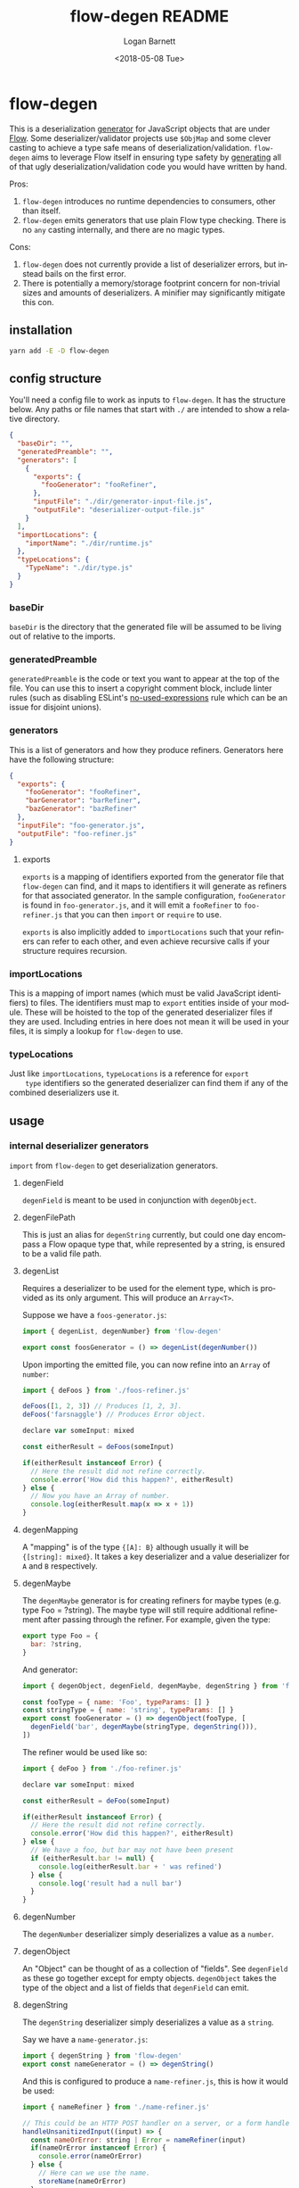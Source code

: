 #+title:     flow-degen README
#+author:    Logan Barnett
#+email:     logustus@gmail.com
#+date:      <2018-05-08 Tue>
#+language:  en
#+file_tags: readme flow deserialization

* flow-degen

This is a deserialization _generator_ for JavaScript objects that are under
[[http://flow.org][Flow]]. Some deserializer/validator projects use =$ObjMap= and some clever casting
to achieve a type safe means of deserialization/validation. =flow-degen= aims to
leverage Flow itself in ensuring type safety by _generating_ all of that ugly
deserialization/validation code you would have written by hand.

Pros:
1. =flow-degen= introduces no runtime dependencies to consumers, other than
   itself.
2. =flow-degen= emits generators that use plain Flow type checking. There is no
   =any= casting internally, and there are no magic types.

Cons:
1. =flow-degen= does not currently provide a list of deserializer errors, but
   instead bails on the first error.
2. There is potentially a memory/storage footprint concern for non-trivial sizes
   and amounts of deserializers. A minifier may significantly mitigate this con.

** installation

#+begin_src sh
yarn add -E -D flow-degen
#+end_src

** config structure

   You'll need a config file to work as inputs to =flow-degen=. It has the
   structure below. Any paths or file names that start with =./= are intended to
   show a relative directory.

#+begin_src json
  {
    "baseDir": "",
    "generatedPreamble": "",
    "generators": [
      {
        "exports": {
          "fooGenerator": "fooRefiner",
        },
        "inputFile": "./dir/generator-input-file.js",
        "outputFile": "deserializer-output-file.js"
      }
    ],
    "importLocations": {
      "importName": "./dir/runtime.js"
    },
    "typeLocations": {
      "TypeName": "./dir/type.js"
    }
  }
#+end_src
*** baseDir
    =baseDir= is the directory that the generated file will be assumed to be
    living out of relative to the imports.
*** generatedPreamble
    =generatedPreamble= is the code or text you want to appear at the top of the
    file. You can use this to insert a copyright comment block, include linter
    rules (such as disabling ESLint's [[https://eslint.org/docs/rules/no-unused-expressions][no-used-expressions]] rule which can be an
    issue for disjoint unions).
*** generators
    This is a list of generators and how they produce refiners. Generators here
    have the following structure:

    #+begin_src json
      {
        "exports": {
          "fooGenerator": "fooRefiner",
          "barGenerator": "barRefiner",
          "bazGenerator": "bazRefiner"
        },
        "inputFile": "foo-generator.js",
        "outputFile": "foo-refiner.js"
      }
    #+end_src

**** exports
     =exports= is a mapping of identifiers exported from the generator file that
     =flow-degen= can find, and it maps to identifiers it will generate as
     refiners for that associated generator. In the sample configuration,
     =fooGenerator= is found in =foo-generator.js=, and it will emit a
     =fooRefiner= to =foo-refiner.js= that you can then =import= or =require=
     to use.

     =exports= is also implicitly added to =importLocations= such that your
     refiners can refer to each other, and even achieve recursive calls if your
     structure requires recursion.

*** importLocations
    This is a mapping of import names (which must be valid JavaScript
    identifiers) to files. The identifiers must map to =export= entities inside
    of your module. These will be hoisted to the top of the generated
    deserializer files if they are used. Including entries in here does not mean
    it will be used in your files, it is simply a lookup for =flow-degen= to
    use.
*** typeLocations
    Just like =importLocations=, =typeLocations= is a reference for =export
    type= identifiers so the generated deserializer can find them if any of the
    combined deserializers use it.
** usage
*** internal deserializer generators

    =import= from =flow-degen= to get deserialization generators.

**** degenField
     =degenField= is meant to be used in conjunction with =degenObject=.
**** degenFilePath
     This is just an alias for =degenString= currently, but could one day
     encompass a Flow opaque type that, while represented by a string, is
     ensured to be a valid file path.
**** degenList
     Requires a deserializer to be used for the element type, which is provided
     as its only argument. This will produce an =Array<T>=.

     Suppose we have a =foos-generator.js=:

     #+begin_src js
       import { degenList, degenNumber} from 'flow-degen'

       export const foosGenerator = () => degenList(degenNumber())
     #+end_src

     Upon importing the emitted file, you can now refine into an =Array= of
     =number=:

     #+begin_src js
       import { deFoos } from './foos-refiner.js'

       deFoos([1, 2, 3]) // Produces [1, 2, 3].
       deFoos('farsnaggle') // Produces Error object.

       declare var someInput: mixed

       const eitherResult = deFoos(someInput)

       if(eitherResult instanceof Error) {
         // Here the result did not refine correctly.
         console.error('How did this happen?', eitherResult)
       } else {
         // Now you have an Array of number.
         console.log(eitherResult.map(x => x + 1))
       }
     #+end_src


**** degenMapping
     A "mapping" is of the type ={[A]: B}= although usually it will be
     ={[string]: mixed}=. It takes a key deserializer and a value deserializer
     for =A= and =B= respectively.
**** degenMaybe
     The =degenMaybe= generator is for creating refiners for maybe types (e.g.
     type Foo = ?string). The maybe type will still require additional
     refinement after passing through the refiner. For example, given the type:

     #+begin_src js
       export type Foo = {
         bar: ?string,
       }
     #+end_src

     And generator:
     #+begin_src js
       import { degenObject, degenField, degenMaybe, degenString } from 'flow-degen'

       const fooType = { name: 'Foo', typeParams: [] }
       const stringType = { name: 'string', typeParams: [] }
       export const fooGenerator = () => degenObject(fooType, [
         degenField('bar', degenMaybe(stringType, degenString())),
       ])
     #+end_src

     The refiner would be used like so:
     #+begin_src js
       import { deFoo } from './foo-refiner.js'

       declare var someInput: mixed

       const eitherResult = deFoo(someInput)

       if(eitherResult instanceof Error) {
         // Here the result did not refine correctly.
         console.error('How did this happen?', eitherResult)
       } else {
         // We have a foo, but bar may not have been present
         if (eitherResult.bar != null) {
           console.log(eitherResult.bar + ' was refined')
         } else {
           console.log('result had a null bar')
         }
       }
     #+end_src

**** degenNumber
     The =degenNumber= deserializer simply deserializes a value as a =number=.
**** degenObject
     An "Object" can be thought of as a collection of "fields". See =degenField=
     as these go together except for empty objects. =degenObject= takes the type
     of the object and a list of fields that =degenField= can emit.
**** degenString
     The =degenString= deserializer simply deserializes a value as a =string=.

     Say we have a =name-generator.js=:
     #+begin_src js
       import { degenString } from 'flow-degen'
       export const nameGenerator = () => degenString()
     #+end_src

     And this is configured to produce a =name-refiner.js=, this is how it would
     be used:
     #+begin_src js
       import { nameRefiner } from './name-refiner.js'

       // This could be an HTTP POST handler on a server, or a form handler on a UI
       handleUnsanitizedInput((input) => {
         const nameOrError: string | Error = nameRefiner(input)
         if(nameOrError instanceof Error) {
           console.error(nameOrError)
         } else {
           // Here can we use the name.
           storeName(nameOrError)
         }
       })
     #+end_src

**** degenSentinelValue
     This deserializer is to be used in conjunction with =degenSum= to produce
     deserializers for a sum type. This represents one member of the union. It
     needs a =key=, which is a string value for the sentinel value, and the
     object deserializer itself, which will likely be =degenObject=.
**** degenSum
     The =degenSum= deserializer handles sum type objects. It takes the type of
     the union, the sentinel field name, the sentinel field type, and a list of
     sentinel object deserializers (which can just come from =degenObject=) from
     =degenSentinelValue=.
**** degenValue
     The =degenValue= deserializer takes a =type= (as a string) and a =value=
     (which could be anything). It checks for the literal equivalence of that
     value. This can be helpful when using Flow's sentinel properties for sum
     types of objects.
**** degenRefiner
     The =degenRefiner= refiner simply imports a symbol for use. This allows
     recursion to work when the refined data structure is recursive. Also it
     allows for reuse of other refiners of any kind. This reduces the size of
     generated refiners significantly. Otherwise the refiners are inlined.

     Suppose we have a =foo-generator.js= whose generator builds the =deFoo=
     refiner:
     #+begin_src js
       import { degenObject, degenField, degenString } from 'flow-degen'

       const fooType = { name: 'Foo', typeParams: [] }
       export const fooGenerator = () => degenObject(fooType, [
         degenField('first', degenString()),
         degenField('last', degenString()),
       ])
     #+end_src

     And we have a =bar-generator.js=:
     #+begin_src js
       import {
         degenObject,
         degenField,
         degenString,
         degenRefiner,
       } from 'flow-degen'

       const barType = { name: 'Bar', typeParams: [] }
       export const fooGenerator = () => degenObject(barType, [
         degenField('foo', 'deFoo'),
       ])
     #+end_src

     Here the generator will simply invoke =deFoo= to refine the =foo= field.
     Any import, type, and hoist information will be made available in this
     refiner.

     Note that this symbol must be one that is managed by =flow-degen= in your
     configuration file, or your configuration file must specify in the
     =imports= how to find this symbol.

*** building custom deserializer generators
    All deserializers must satisfy the following contract:

    + They must be a function.
    + The function returns a =DeserializerGenerator<CustomType: string,
      CustomImport: string>=, which is a tuple of a function that returns a
      =string= (the code) and a =CodeGenDep<CustomType: string, CustomImport:
      string>=. The exacts of these types can be found in =./src/generator.js=.
    + The function that returns a string must accept a =mixed= as a parameter.
      This is your input provided from your mystery variable. It is assumed to
      be "deserialized" already in the sense that it is not a string of JSON but
      perhaps the result of =JSON.parse=.
    + If any imports are used, they must be enumerated in the =imports= list of
      the =CodeGenDep=.
    + If any type imports are used, they must be enumerated in the =types= list
      of the =CodeGenDep=.
    + Consider that your generated code could likely be embedded deep within a
      function chain. If you need some "root" access to the module to declare
      things such as throw-away types, use the =hoists= list to place code.
    + If your generator delegates to other generators (such as =degenList=
      delegating to a deserializer for the elements), you must honor the results
      of its =CodeGenDep= when you call the generator. This could mean merging
      the =CodeGenDep= with your own. The =mergeDeps= function in
      =./src/generator.js= does this for you. It is found by =flow-degen=
      consumers as a top-level export (=import { mergeDeps } from
      'flow-degen'=).

    Let's create an custom generator example where we have an uppercase string.

    #+begin_src js
      import {
        degenString,
        mergeDeps,
        type DeserializerGenerator,
      } from 'flow-degen'
      import { uppercase } from './my-string-utils.js'

      export const degenUppercaseString = <CustomType: string, CustomImport: string>(
      ): DeserializerGenerator<CustomType, CustomImport> => {
        const [ stringGenerator, stringDeps ] = degenString()
        return [
          `(x: mixed): string => {
             return uppercase(${stringGenerator})
          }`,
          mergeDeps(
            stringDeps,
            {
              hoists: [],
              imports: [ 'uppercase' ],
              types: [],
            },
          ),
        ]
      }
    #+end_src

    Custom generators are no different from the built-in generators. The
    built-in generators in =src/generators.js= can be used as more complex
    examples for building your own generators.

*** command line
Once installed, you can use the =flow-degen= script to generate your
deserializers:

#+begin_src sh
yarn flow-degen degen-config.json
#+end_src

*** consuming generated deserializers

The output files you indicate will always export a function as the =default=
export. The function takes the form of =(mixed) => T | Error=.

#+begin_src javascript
import fs from 'fs'
import fooDeserializer from './foo.deserializer.js'

const unvalidatedFoo = JSON.parse(fs.readFileSync('foo.json', 'utf8'))
const fooOrError = fooDeserializer(unvalidatedFoo)

// Refine the result.
if(fooOrError instanceof Error) {
  console.error('Error deserializing foo:', fooOrError)
} else {
  doStuffWithFoo(fooOrError)
}
#+end_src

*** editing generated deserializers
    Do not edit these files directly except for debugging purposes. The files
    will be overwritten on subsequent runs of the generator. Also, the code
    written there is not designed with human maintainability as its chief
    concern.

*** source control
    Tooling could be built to make the generation process opaque to a consumer,
    but at the time that method is not known to =flow-degen= maintainers. It is
    fine and even recommended to check your generated deserializers into source
    control.

** known issues
*** no-unused-expressions
    When using =degenSum=, ESLint has a [[https://eslint.org/docs/rules/no-unused-expressions][no-unused-expressions]] rule that fails
    during a cast in the =default= case. This expression doesn't do anything in
    the runtime, but Flow needs it to tie the "everything else" match to the
    =default= case. This makes Flow flag an error when a member of the union
    isn't enumerated in the =switch=. To work around this issue, you can add =//
    eslint-disable no-unused-expressions= to your configuration's
    =generatedPreamble=.
** bragging rights

The config object above is generated from =config-generator.js= which in turn
must deserialize itself in order to build the generator. =mind-blown.gif=
